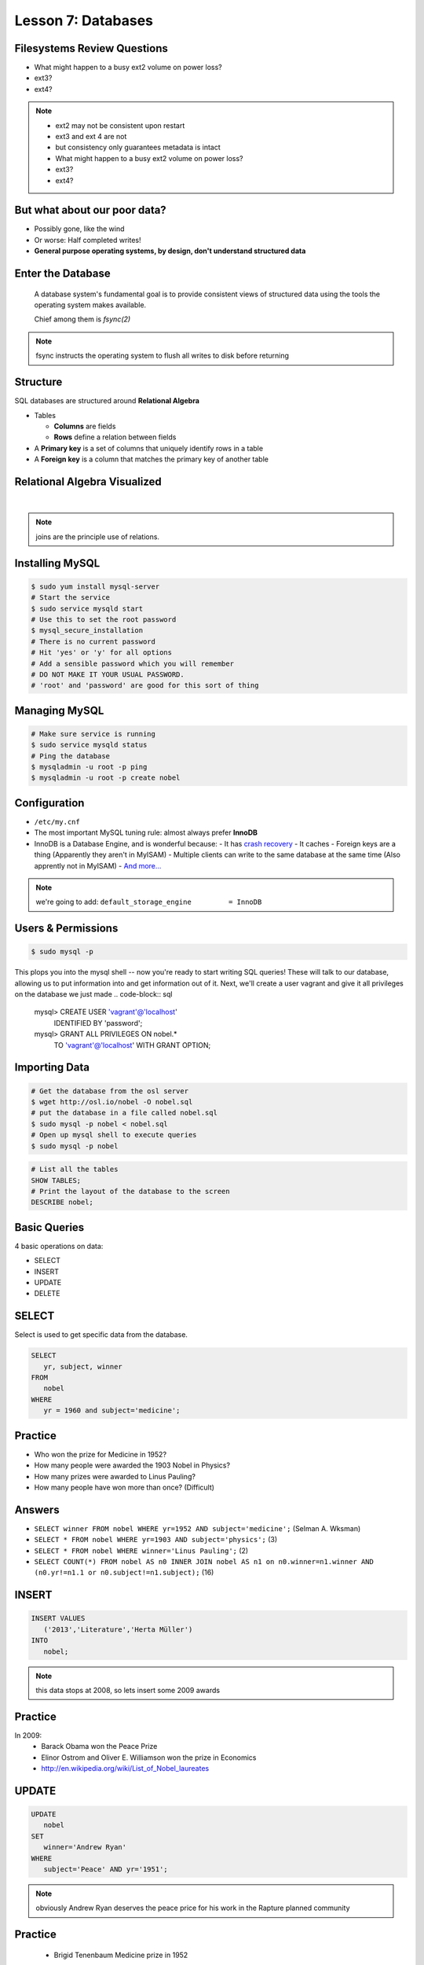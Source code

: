 Lesson 7: Databases
===================

Filesystems Review Questions
----------------------------

- What might happen to a busy ext2 volume on power loss?
- ext3?
- ext4?

.. note::
    * ext2 may not be consistent upon restart
    * ext3 and ext 4 are not
    * but consistency only guarantees metadata is intact

    * What might happen to a busy ext2 volume on power loss?
    * ext3?
    * ext4?

But what about our poor data?
-----------------------------

- Possibly gone, like the wind
- Or worse: Half completed writes!
- **General purpose operating systems, by design, don't understand structured
  data**

Enter the Database
------------------

  A database system's fundamental goal is to provide consistent views of
  structured data using the tools the operating system makes available.

  Chief among them is *fsync(2)*

.. note::
  fsync instructs the operating system to flush all writes to disk before
  returning

Structure
---------

SQL databases are structured around **Relational Algebra**

- Tables

  - **Columns** are fields
  - **Rows** define a relation between fields
- A **Primary key** is a set of columns that uniquely identify rows in a table
- A **Foreign key** is a column that matches the primary key of another table

Relational Algebra Visualized
-----------------------------

|

.. figure:: static/inner-outer-join-venn.jpg
    :align: center
    :scale: 150%
   
.. note:: joins are the principle use of relations.

Installing MySQL
----------------

.. code-block:: bash

    $ sudo yum install mysql-server
    # Start the service
    $ sudo service mysqld start
    # Use this to set the root password
    $ mysql_secure_installation
    # There is no current password
    # Hit 'yes' or 'y' for all options
    # Add a sensible password which you will remember
    # DO NOT MAKE IT YOUR USUAL PASSWORD.  
    # 'root' and 'password' are good for this sort of thing

Managing MySQL
--------------

.. code-block:: bash

    # Make sure service is running
    $ sudo service mysqld status
    # Ping the database
    $ mysqladmin -u root -p ping
    $ mysqladmin -u root -p create nobel

Configuration
-------------

- ``/etc/my.cnf``
- The most important MySQL tuning rule: almost always prefer **InnoDB**
- InnoDB is a Database Engine, and is wonderful because:
  - It has `crash recovery <https://dev.mysql.com/doc/refman/5.5/en/glossary.html#glos_crash_recovery>`_
  - It caches
  - Foreign keys are a thing (Apparently they aren't in MyISAM)
  - Multiple clients can write to the same database at the same time (Also apprently not in MyISAM)
  - `And more... <https://dev.mysql.com/doc/refman/5.5/en/innodb-default-se.html>`_
 
.. note:: 
    we're going to add: 
    ``default_storage_engine         = InnoDB``

Users & Permissions
-------------------

.. code-block:: bash

    $ sudo mysql -p

This plops you into the mysql shell -- now you're ready to start writing SQL queries!
These will talk to our database, allowing us to put information into and get information out of it.
Next, we'll create a user vagrant and give it all privileges on the database we just made
.. code-block:: sql

    mysql> CREATE USER 'vagrant'@'localhost' 
           IDENTIFIED BY 'password';

    mysql> GRANT ALL PRIVILEGES ON nobel.* 
           TO 'vagrant'@'localhost' 
           WITH GRANT OPTION;

Importing Data
--------------

.. code-block:: bash

    # Get the database from the osl server
    $ wget http://osl.io/nobel -O nobel.sql
    # put the database in a file called nobel.sql
    $ sudo mysql -p nobel < nobel.sql
    # Open up mysql shell to execute queries
    $ sudo mysql -p nobel

.. code-block:: sql

    # List all the tables
    SHOW TABLES;
    # Print the layout of the database to the screen
    DESCRIBE nobel;

Basic Queries
-------------

4 basic operations on data:

- SELECT
- INSERT
- UPDATE
- DELETE

SELECT
------
Select is used to get specific data from the database.

.. code-block:: sql

    SELECT 
       yr, subject, winner
    FROM 
       nobel
    WHERE 
       yr = 1960 and subject='medicine';

Practice
--------

* Who won the prize for Medicine in 1952? 
* How many people were awarded the 1903 Nobel in Physics?
* How many prizes were awarded to Linus Pauling?
* How many people have won more than once? (Difficult)

Answers
-------

* ``SELECT winner FROM nobel WHERE yr=1952 AND subject='medicine';`` (Selman A. Wksman)
* ``SELECT * FROM nobel WHERE yr=1903 AND subject='physics';`` (3)
* ``SELECT * FROM nobel WHERE winner='Linus Pauling';`` (2)
* ``SELECT COUNT(*) FROM nobel AS n0 INNER JOIN nobel AS n1 on n0.winner=n1.winner AND (n0.yr!=n1.1 or n0.subject!=n1.subject);`` (16)

INSERT
------

.. code-block:: sql

    INSERT VALUES
       ('2013','Literature','Herta Müller')
    INTO 
       nobel;

.. note:: this data stops at 2008, so lets insert some 2009 awards

Practice
--------

In 2009:
 - Barack Obama won the Peace Prize
 - Elinor Ostrom and Oliver E. Williamson won the prize in Economics
 - http://en.wikipedia.org/wiki/List_of_Nobel_laureates

UPDATE
------

.. code-block:: sql

    UPDATE 
       nobel
    SET 
       winner='Andrew Ryan'
    WHERE 
       subject='Peace' AND yr='1951';

.. note::
  obviously Andrew Ryan deserves the peace price for his work in the Rapture
  planned community

Practice
--------

 - Brigid Tenenbaum Medicine prize in 1952

DELETE
------

.. code-block:: sql

    DELETE FROM 
       nobel 
    WHERE 
       yr = 1989, subject = peace;

.. note::
  peace prizes can be controversial, and perhaps there's a political interest in
  censoring our database?

Further Reading, Resources, etc.
--------------------------------

- Codd, E.F. (1970). "A Relational Model of Data for Large Shared Data Banks".
  Communications of the ACM 13 (6): 377–387.
- sqlzoo.net
- CS 440: Database Management Systems

Hands-On: Make a Database
-------------------------

* Create a new database

.. code-block:: sql

    mysql> create database systemview

    mysql> GRANT ALL PRIVILEGES ON systemview.* 
           TO 'vagrant'@'localhost' 
           WITH GRANT OPTION;


* Grant a user privileges on your new database

.. note::
  challenge them to do this based on the material in the last hour, maybe also
  demo the mysql console. Make sure everyone remembers the username and password
  for the next step.

Databases in Applications
-------------------------

Applications love databases.

* Application data - the information to be displayed and manipulated
* User data - complex authentication and authorization
* Logging, statistics, state and session data, etc...

.. note::

  All the various things an app might use a database for - note that the vast
  majority of web apps use them for something

Native SQL
----------

Most languages allow you to speak directly to a database

Python:

.. code-block:: python

    #!/usr/bin/python
    import MySQLdb

    db = ("localhost","testuser","test123","nobel" )

    cursor = db.cursor()

    cursor.execute("SELECT subject, yr, winner FROM nobel WHERE yr = 1960)

    data = cursor.fetchall()

    for winner in data:
        print "%s winner in %s: %s " % (winner[0], winner[1], winner[2])

    db.close()

.. note::
  Note the plain SQL statement, recognizable from earlier. Point out the
  cumbersome nature of creating the connection, creating a cursor, sending the
  sql, getting data from the cursor (iterating over it if you want multiple
  results), etc. Similar interfaces exist for virtually all languages.

Introducing the ORM
-------------------

Object Relational Mapper

* Maps an Object in an application to a database table or relationship
* Talks SQL to the database, your favorite language to you
* Lets you point to different databases with the same syntax
* Intelligently manages transactions to the database

.. note::
  Make sure people know what you mean by "object", mention possible difference
  between Postgres, sqlite, MySql, etc. Objects may map to one table, but might
  also incorporate relationships. ORMs also often optimize queries and manage
  transactions to make database queries as efficient as possible (like all other
  magic, though, sometimes this can backfire).

Life With a Python ORM
----------------------

|

Look, ma! No SQL!

.. code-block:: python

    for subject, yr, winner in session.query(Nobel).filter_by(yr=1960):
        print "%s winner in %s: %s " % (subject, yr, winner)

Much easier to read and understand, but requires some setting up first.

.. note::
  Of course we actually have to do a lot of setup work - setting up the model,
  engine, session, etc - but you do that once and can interact with the database
  as much as you want, without worrying about the cursor or connection. Note
  that we have no SQL in this statement, it is pythonic and has pythonic
  methods. The database table is now an object.

Setting Up the Magic - SqlAlchemy
---------------------------------

SqlAlchemy - a popular Python ORM, frequently used in Flask apps (like
SystemView!).

To use it, we'll need to:

* Import sqlalchemy
* Create a "model" - a representation of our data in code
* Create an "engine" and connect it to the database
* Create a session to store the model instances and transactions

.. note::

  :Model:
    A object with all the properties, attributes, etc of our data, can also
    include code to manipulate that data in order to represent a specific view
    (i.e. automatically returning sorted results). It's just a python class,
    instances are just python objects.
  :Engine:
    This handles the authentication with the database, it's like the
    MySQLdb.connect above.
  :Session:
    An in-memory record of your changes to objects - all the orm objects you
    instantiate live int he session, and are only saved to the database when you
    say so.

Let's Databasify Systemview
---------------------------

Project:

- Store search terms, then provide them as links on the search page, so you can
  just click the most common terms you search for.

What else? Ideas?

.. note::
  Solicit ideas for another column or two, maybe number of times the term is
  used (easy incrementing example), or number of results from the least search.

Hands On
--------

* Install the following packages:

.. code-block:: bash

      sudo yum install python-devel
      sudo yum install mysql-devel

* Check out systemview from GitHub (if you don't have it already)

.. code-block:: bash

      git clone git@github.com:DevOpsBootcamp/systemview

Hands On (Cont...)
------------------

* Switch to 'save-search' branch

.. code-block:: bash

      git checkout -tb save-search origin/save-search

* Activate your virtualenv

.. code-block:: bash

      source <path to virtualenv>/bin/activate

* Install the requirements

.. code-block:: bash

      pip install -r requirements.txt

.. note::

  Talk about git branches again, explain tracking, git pull for people who
  already have it cloned, etc. Talk about the virtualenv, have people create a
  new one if they have lost the one they made last time. Talk about pip and what
  requirements.txt is all about - point out how easy it is to set up an app this
  way. Make sure requirements.txt contains sqlalchemy.

  **DANGER!** - people will need mysql-dev package! name varies by distribution,
  for centos it is libmysqlclient-dev

Goals
-----

* Connect the app to your new database
* Add a new column
* Save data to that column whenever someone searches
* Fetch the data from that column and display it on the search page
* challenge: limit the returned result to only 5 terms

http://docs.sqlalchemy.org/en/rel_0_9/orm/tutorial.html

.. note::
  The code in the repo should have a simple model with one column, 'term', you
  can make a ``models.py``, or just put it all in one file. If you separate
  them, talk about MVC. The code should start an sqlalchemy engine and session,
  save the search term normalized (lowercased, stripped), the column should be
  set to unique. Make sure the code handles the case of the term already
  existing in the database (when you add a count, increment the count when the
  term exists).  You should probably initialize the db directly in the code,
  otherwise you'll have to open up a python console, import the app and run the
  db update.
